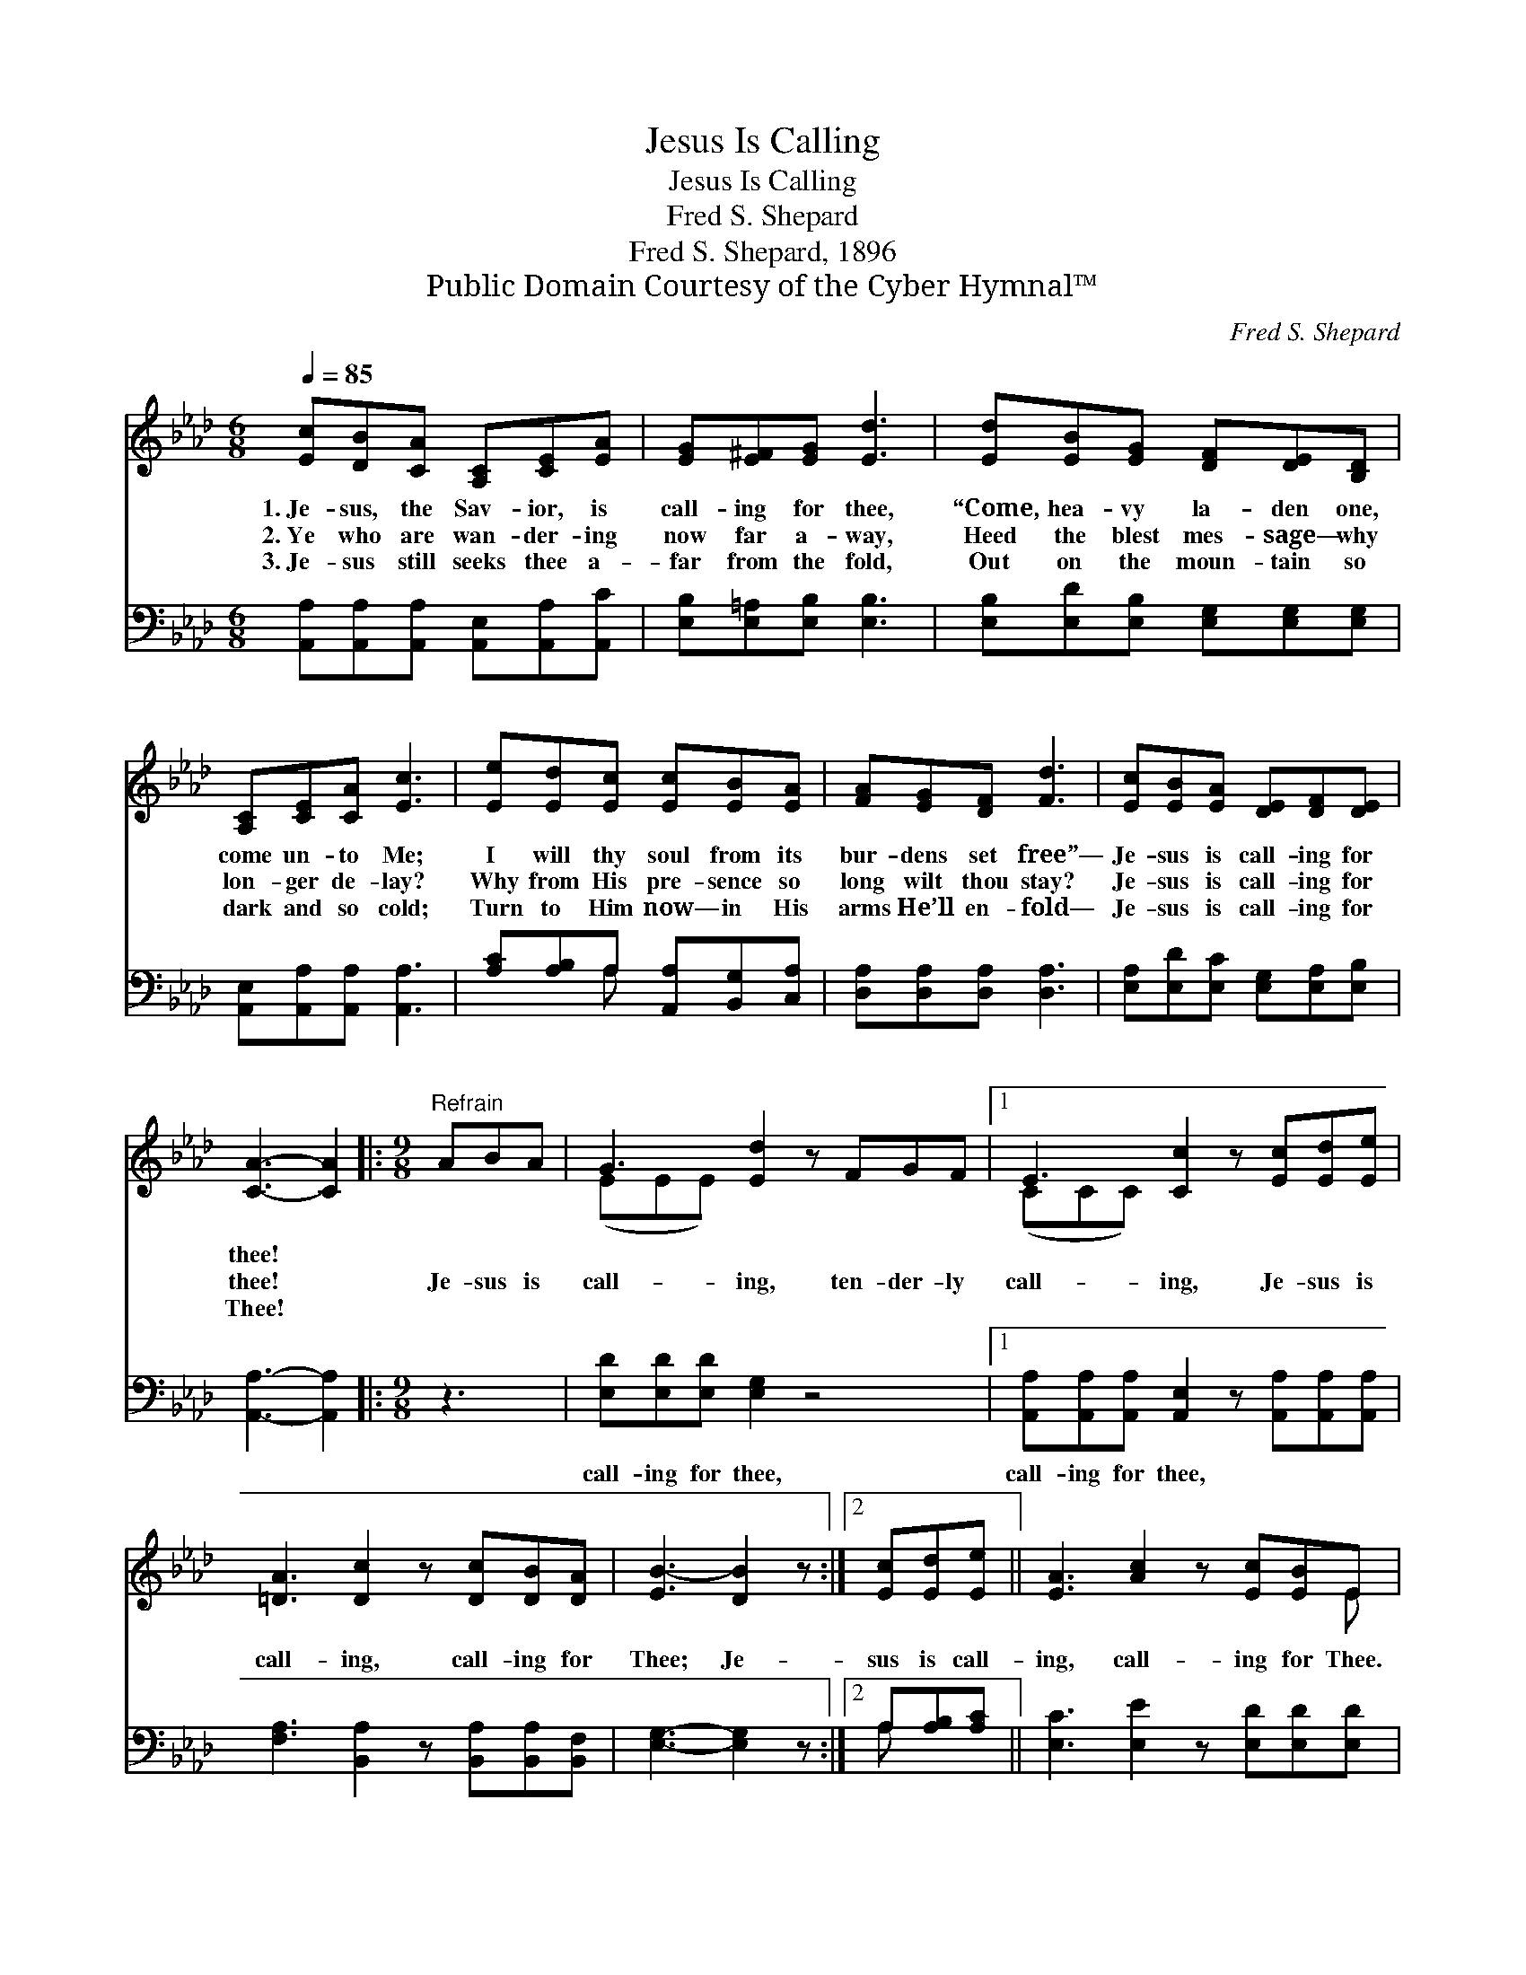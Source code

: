 X:1
T:Jesus Is Calling
T:Jesus Is Calling
T:Fred S. Shepard
T:Fred S. Shepard, 1896
T:Public Domain Courtesy of the Cyber Hymnal™
C:Fred S. Shepard
Z:Public Domain
Z:Courtesy of the Cyber Hymnal™
%%score ( 1 2 ) ( 3 4 )
L:1/8
Q:1/4=85
M:6/8
K:Ab
V:1 treble 
V:2 treble 
V:3 bass 
V:4 bass 
V:1
 [Ec][DB][CA] [A,C][CE][EA] | [EG][E^F][EG] [Ed]3 | [Ed][EB][EG] [DF][DE][B,D] | %3
w: 1.~Je- sus, the Sav- ior, is|call- ing for thee,|“Come, hea- vy la- den one,|
w: 2.~Ye who are wan- der- ing|now far a- way,|Heed the blest mes- sage— why|
w: 3.~Je- sus still seeks thee a-|far from the fold,|Out on the moun- tain so|
 [A,C][CE][CA] [Ec]3 | [Ee][Ed][Ec] [Ec][EB][EA] | [FA][EG][DF] [Fd]3 | [Ec][EB][EA] [DE][DF][DE] | %7
w: come un- to Me;|I will thy soul from its|bur- dens set free”—|Je- sus is call- ing for|
w: lon- ger de- lay?|Why from His pre- sence so|long wilt thou stay?|Je- sus is call- ing for|
w: dark and so cold;|Turn to Him now— in His|arms He’ll en- fold—|Je- sus is call- ing for|
 [CA]3- [CA]2 |:[M:9/8]"^Refrain" ABA | G3 [Ed]2 z FGF |1 E3 [Cc]2 z [Ec][Ed][Ee] | %11
w: thee! *||||
w: thee! *|Je- sus is|call- ing, ten- der- ly|call- ing, Je- sus is|
w: Thee! *||||
 [=DA]3 [Dc]2 z [Dc][DB][DA] | [EB-]3 [DB]2 z :|2 [Ec][Ed][Ee] || [EA]3 [Ac]2 z [Ec][EB]E | %15
w: ||||
w: call- ing, call- ing for|Thee; Je-|sus is call-|ing, call- ing for Thee.|
w: ||||
 [EA]6 |] %16
w: |
w: |
w: |
V:2
 x6 | x6 | x6 | x6 | x6 | x6 | x6 | x5 |:[M:9/8] x3 | (EEE) x6 |1 (CCC) x6 | x9 | x6 :|2 x3 || %14
 x8 E | x6 |] %16
V:3
 [A,,A,][A,,A,][A,,A,] [A,,E,][A,,A,][A,,C] | [E,B,][E,=A,][E,B,] [E,B,]3 | %2
w: ~ ~ ~ ~ ~ ~|~ ~ ~ ~|
 [E,B,][E,D][E,B,] [E,G,][E,G,][E,G,] | [A,,E,][A,,A,][A,,A,] [A,,A,]3 | %4
w: ~ ~ ~ ~ ~ ~|~ ~ ~ ~|
 [A,C][A,B,]A, [A,,A,][B,,G,][C,A,] | [D,A,][D,A,][D,A,] [D,A,]3 | %6
w: ~ ~ ~ ~ ~ ~|~ ~ ~ ~|
 [E,A,][E,D][E,C] [E,G,][E,A,][E,B,] | [A,,A,]3- [A,,A,]2 |:[M:9/8] z3 | %9
w: ~ ~ ~ ~ ~ ~|~ *||
 [E,D][E,D][E,D] [E,G,]2 z4 |1 [A,,A,][A,,A,][A,,A,] [A,,E,]2 z [A,,A,][A,,A,][A,,A,] | %11
w: call- ing for thee,|call- ing for thee, * * *|
 [F,A,]3 [B,,A,]2 z [B,,A,][B,,A,][B,,F,] | [E,G,]3- [E,G,]2 z :|2 A,[A,B,][A,C] || %14
w: |||
 [E,C]3 [E,E]2 z [E,D][E,D][E,D] | [A,,A,C]6 |] %16
w: ||
V:4
 x6 | x6 | x6 | x6 | x2 A, x3 | x6 | x6 | x5 |:[M:9/8] x3 | x9 |1 x9 | x9 | x6 :|2 A, x2 || x9 | %15
 x6 |] %16

